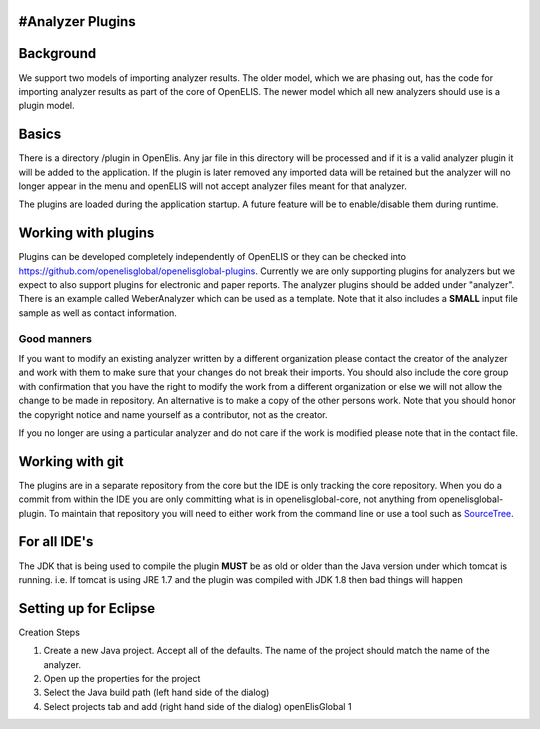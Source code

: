 #Analyzer Plugins
------------------

Background
----------

We support two models of importing analyzer results. The older model,
which we are phasing out, has the code for importing analyzer results as
part of the core of OpenELIS. The newer model which all new analyzers
should use is a plugin model.

Basics
------

There is a directory /plugin in OpenElis. Any jar file in this directory
will be processed and if it is a valid analyzer plugin it will be added
to the application. If the plugin is later removed any imported data
will be retained but the analyzer will no longer appear in the menu and
openELIS will not accept analyzer files meant for that analyzer.

The plugins are loaded during the application startup. A future feature
will be to enable/disable them during runtime.

Working with plugins
--------------------

Plugins can be developed completely independently of OpenELIS or they
can be checked into
`https://github.com/openelisglobal/openelisglobal-plugins`_. Currently
we are only supporting plugins for analyzers but we expect to also
support plugins for electronic and paper reports. The analyzer plugins
should be added under "analyzer". There is an example called
WeberAnalyzer which can be used as a template. Note that it also
includes a **SMALL** input file sample as well as contact information.

Good manners
^^^^^^^^^^^^

If you want to modify an existing analyzer written by a different
organization please contact the creator of the analyzer and work with
them to make sure that your changes do not break their imports. You
should also include the core group with confirmation that you have the
right to modify the work from a different organization or else we will
not allow the change to be made in repository. An alternative is to make
a copy of the other persons work. Note that you should honor the
copyright notice and name yourself as a contributor, not as the creator.

If you no longer are using a particular analyzer and do not care if the
work is modified please note that in the contact file.

Working with git
----------------

The plugins are in a separate repository from the core but the IDE is
only tracking the core repository. When you do a commit from within the
IDE you are only committing what is in openelisglobal-core, not anything
from openelisglobal-plugin. To maintain that repository you will need to
either work from the command line or use a tool such as `SourceTree`_.

For all IDE's
-------------

The JDK that is being used to compile the plugin **MUST** be as old or
older than the Java version under which tomcat is running. i.e. If
tomcat is using JRE 1.7 and the plugin was compiled with JDK 1.8 then
bad things will happen

Setting up for Eclipse
----------------------

Creation Steps

1. Create a new Java project. Accept all of the defaults. The name of
   the project should match the name of the analyzer.
2. Open up the properties for the project
3. Select the Java build path (left hand side of the dialog)
4. Select projects tab and add (right hand side of the dialog)
   openElisGlobal 1

.. _`https://github.com/openelisglobal/openelisglobal-plugins`: https://github.com/openelisglobal/openelisglobal-plugins
.. _SourceTree: http://www.sourcetreeapp.com/